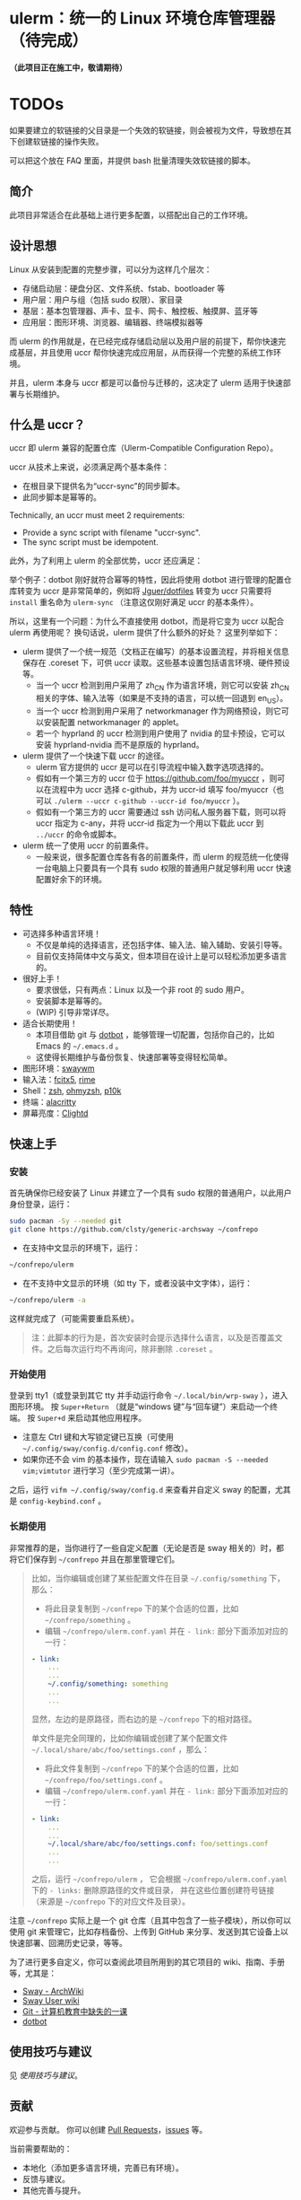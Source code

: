 * ulerm：统一的 Linux 环境仓库管理器（待完成）

*（此项目正在施工中，敬请期待）*

* TODOs
如果要建立的软链接的父目录是一个失效的软链接，则会被视为文件，导致想在其下创建软链接的操作失败。

可以把这个放在 FAQ 里面，并提供 bash 批量清理失效软链接的脚本。

** 简介
此项目非常适合在此基础上进行更多配置，以搭配出自己的工作环境。
** 设计思想
Linux 从安装到配置的完整步骤，可以分为这样几个层次：
- 存储启动层：硬盘分区、文件系统、fstab、bootloader 等
- 用户层：用户与组（包括 sudo 权限）、家目录
- 基层：基本包管理器、声卡、显卡、网卡、触控板、触摸屏、蓝牙等
- 应用层：图形环境、浏览器、编辑器、终端模拟器等

而 ulerm 的作用就是，在已经完成存储启动层以及用户层的前提下，帮你快速完成基层，并且使用 uccr 帮你快速完成应用层，从而获得一个完整的系统工作环境。

并且，ulerm 本身与 uccr 都是可以备份与迁移的，这决定了 ulerm 适用于快速部署与长期维护。

** 什么是 uccr？
uccr 即 ulerm 兼容的配置仓库（Ulerm-Compatible Configuration Repo）。

uccr 从技术上来说，必须满足两个基本条件：
- 在根目录下提供名为“uccr-sync”的同步脚本。
- 此同步脚本是幂等的。
Technically, an uccr must meet 2 requirements:
- Provide a sync script with filename "uccr-sync".
- The sync script must be idempotent.

此外，为了利用上 ulerm 的全部优势，uccr 还应满足：


举个例子：dotbot 刚好就符合幂等的特性，因此将使用 dotbot 进行管理的配置仓库转变为 uccr 是非常简单的，例如将 [[https://github.com/Jguer/dotfiles][Jguer/dotfiles]] 转变为 uccr 只需要将 =install= 重名命为 =ulerm-sync= （注意这仅刚好满足 uccr 的基本条件）。

所以，这里有一个问题：为什么不直接使用 dotbot，而是将它变为 uccr 以配合 ulerm 再使用呢？
换句话说，ulerm 提供了什么额外的好处？
这里列举如下：
- ulerm 提供了一个统一规范（文档正在编写）的基本设置流程，并将相关信息保存在 .coreset 下，可供 uccr 读取。这些基本设置包括语言环境、硬件预设等。
  - 当一个 uccr 检测到用户采用了 zh_CN 作为语言环境，则它可以安装 zh_CN 相关的字体、输入法等（如果是不支持的语言，可以统一回退到 en_US）。
  - 当一个 uccr 检测到用户采用了 networkmanager 作为网络预设，则它可以安装配置 networkmanager 的 applet。
  - 若一个 hyprland 的 uccr 检测到用户使用了 nvidia 的显卡预设，它可以安装 hyprland-nvidia 而不是原版的 hyprland。
- ulerm 提供了一个快速下载 uccr 的途径。
  - ulerm 官方提供的 uccr 是可以在引导流程中输入数字选项选择的。
  - 假如有一个第三方的 uccr 位于 https://github.com/foo/myuccr ，则可以在流程中为 uccr 选择 c-github，并为 uccr-id 填写 foo/myuccr（也可以 ~./ulerm --uccr c-github --uccr-id foo/myuccr~ ）。
  - 假如有一个第三方的 uccr 需要通过 ssh 访问私人服务器下载，则可以将 uccr 指定为 c-any，并将 uccr-id 指定为一个用以下载此 uccr 到 =../uccr= 的命令或脚本。
- ulerm 统一了使用 uccr 的前置条件。
  - 一般来说，很多配置仓库各有各的前置条件，而 ulerm 的规范统一化使得一台电脑上只要具有一个具有 sudo 权限的普通用户就足够利用 uccr 快速配置好余下的环境。

** 特性
- 可选择多种语言环境！
  - 不仅是单纯的选择语言，还包括字体、输入法、输入辅助、安装引导等。
  - 目前仅支持简体中文与英文，但本项目在设计上是可以轻松添加更多语言的。
- 很好上手！
  - 要求很低，只有两点：Linux 以及一个非 root 的 sudo 用户。
  - 安装脚本是幂等的。
  - (WIP) 引导非常详尽。
- 适合长期使用！
  - 本项目借助 git 与 [[https://github.com/anishathalye/dotbot][dotbot]] ，能够管理一切配置，包括你自己的，比如 Emacs 的 =~/.emacs.d= 。
  - 这使得长期维护与备份恢复、快速部署等变得轻松简单。
- 图形环境：[[https://github.com/swaywm][swaywm]]
- 输入法：[[https://github.com/fcitx/fcitx5][fcitx5]], [[https://github.com/rime][rime]]
- Shell：[[https://zsh.sourceforge.io][zsh]], [[https://github.com/ohmyzsh/ohmyzsh][ohmyzsh]], [[https://github.com/romkatv/powerlevel10k][p10k]]
- 终端：[[https://github.com/alacritty/alacritty][alacritty]]
- 屏幕亮度：[[https://github.com/FedeDP/Clightd][Clightd]]

** 快速上手
*** 安装
首先确保你已经安装了 Linux 并建立了一个具有 sudo 权限的普通用户，以此用户身份登录，运行：
#+begin_src bash
sudo pacman -Sy --needed git
git clone https://github.com/clsty/generic-archsway ~/confrepo
#+end_src
- 在支持中文显示的环境下，运行：
#+begin_src bash
~/confrepo/ulerm
#+end_src
- 在不支持中文显示的环境（如 tty 下，或者没装中文字体），运行：
#+begin_src bash
~/confrepo/ulerm -a
#+end_src
这样就完成了（可能需要重启系统）。

#+begin_quote
注：此脚本的行为是，首次安装时会提示选择什么语言，以及是否覆盖文件。之后每次运行均不再询问，除非删除 =.coreset= 。
#+end_quote

*** 开始使用
登录到 tty1（或登录到其它 tty 并手动运行命令 =~/.local/bin/wrp-sway= ），进入图形环境。
按 =Super+Return= （就是“windows 键”与“回车键”）来启动一个终端。
按 =Super+d= 来启动其他应用程序。
- 注意左 Ctrl 键和大写锁定键已互换（可使用 =~/.config/sway/config.d/config.conf= 修改）。
- 如果你还不会 vim 的基本操作，现在请输入 =sudo pacman -S --needed vim;vimtutor= 进行学习（至少完成第一讲）。

之后，运行 =vifm ~/.config/sway/config.d= 来查看并自定义 sway 的配置，尤其是 =config-keybind.conf= 。

*** 长期使用
非常推荐的是，当你进行了一些自定义配置（无论是否是 sway 相关的）时，都将它们保存到 =~/confrepo= 并且在那里管理它们。

#+begin_quote
比如，当你编辑或创建了某些配置文件在目录 =~/.config/something= 下，那么：
- 将此目录复制到 =~/confrepo= 下的某个合适的位置，比如 =~/confrepo/something= 。
- 编辑 =~/confrepo/ulerm.conf.yaml= 并在 =- link:= 部分下面添加对应的一行：
#+begin_src yaml
- link:
    ...
    ...
    ~/.config/something: something
    ...
    ...
#+end_src
显然，左边的是原路径，而右边的是 =~/confrepo= 下的相对路径。

单文件是完全同理的，比如你编辑或创建了某个配置文件 =~/.local/share/abc/foo/settings.conf= ，那么：
- 将此文件复制到 =~/confrepo= 下的某个合适的位置，比如 =~/confrepo/foo/settings.conf= 。
- 编辑 =~/confrepo/ulerm.conf.yaml= 并在 =- link:= 部分下面添加对应的一行：
#+begin_src yaml
- link:
    ...
    ...
    ~/.local/share/abc/foo/settings.conf: foo/settings.conf
    ...
    ...
#+end_src

之后，运行 =~/confrepo/ulerm= ，
它会根据 =~/confrepo/ulerm.conf.yaml= 下的 =- links:= 
删除原路径的文件或目录，
并在这些位置创建符号链接
（来源是 =~/confrepo= 下的对应文件及目录）。
#+end_quote

注意 =~/confrepo= 实际上是一个 git 仓库（且其中包含了一些子模块），所以你可以使用 git 来管理它，比如存档备份、上传到 GitHub 来分享、发送到其它设备上以快速部署、回溯历史记录，等等。

为了进行更多自定义，你可以查阅此项目所用到的其它项目的 wiki、指南、手册等，尤其是：
- [[https://wiki.archlinux.org/title/Sway][Sway - ArchWiki]]
- [[https://github.com/swaywm/sway/wiki][Sway User wiki]]
- [[https://missing-semester-cn.github.io/2020/version-control][Git - 计算机教育中缺失的一课]]
- [[https://github.com/anishathalye/dotbot][dotbot]]

** 使用技巧与建议
见 [[TipsAndTricks.zh_CN.org][使用技巧与建议]]。

** 贡献
欢迎参与贡献。
你可以创建 [[https://github.com/clsty/generic-archsway/pulls][Pull Requests]]，[[https://github.com/clsty/generic-archsway/issues][issues]] 等。

当前需要帮助的：
- 本地化（添加更多语言环境，完善已有环境）。
- 反馈与建议。
- 其他完善与提升。

** 致谢
感谢与此项目相关的所有自由开源项目。
- 此项目原本基于 [[https://github.com/Jguer/dotfiles][Jguer/dotfiles]] 。
- Fontconfig 原本基于 [[https://github.com/rydesun/dotfiles][rydesun/dotfiles]]
感谢此项目的所有贡献者。

** 许可
此项目以 GNU GPL v3.0 License 发布。
